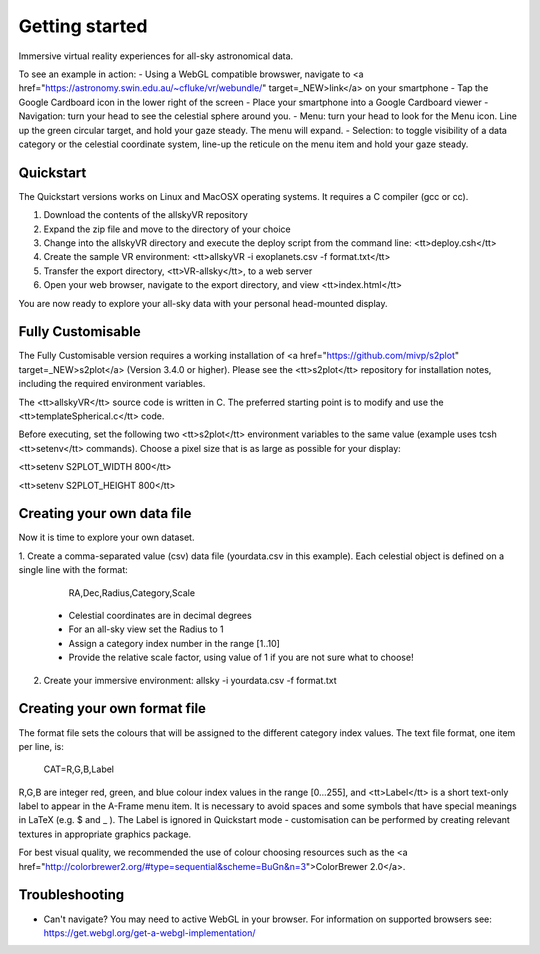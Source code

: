 Getting started
===============
Immersive virtual reality experiences for all-sky astronomical data.

To see an example in action:
- Using a WebGL compatible browswer, navigate to <a href="https://astronomy.swin.edu.au/~cfluke/vr/webundle/" target=_NEW>link</a> on your smartphone
- Tap the Google Cardboard icon in the lower right of the screen
- Place your smartphone into a Google Cardboard viewer
- Navigation: turn your head to see the celestial sphere around you.
- Menu: turn your head to look for the Menu icon.  Line up the green circular target, and hold your gaze steady.  The menu will expand.
- Selection: to toggle visibility of a data category or the celestial coordinate system, line-up the reticule on the menu item and hold your gaze steady.


Quickstart
^^^^^^^^^^

The Quickstart versions works on Linux and MacOSX operating systems.  It requires a C compiler (gcc or cc).

1. Download the contents of the allskyVR repository
2. Expand the zip file and move to the directory of your choice
3. Change into the allskyVR directory and execute the deploy script from the command line: <tt>deploy.csh</tt>
4. Create the sample VR environment: <tt>allskyVR -i exoplanets.csv -f format.txt</tt>
5. Transfer the export directory, <tt>VR-allsky</tt>, to a web server
6. Open your web browser, navigate to the export directory, and view <tt>index.html</tt>

You are now ready to explore your all-sky data with your personal head-mounted display.

Fully Customisable
^^^^^^^^^^^^^^^^^^

The Fully Customisable version requires a working installation of <a href="https://github.com/mivp/s2plot" target=_NEW>s2plot</a> (Version 3.4.0 or higher).  Please see the <tt>s2plot</tt> repository for installation notes, including the required environment variables.  

The <tt>allskyVR</tt> source code is written in C.  The preferred starting point is to modify and use the <tt>templateSpherical.c</tt> code. 

Before executing, set the following two <tt>s2plot</tt> environment variables to the same value (example uses tcsh <tt>setenv</tt> commands).  Choose a pixel size that is as large as possible for your display:

<tt>setenv S2PLOT_WIDTH 800</tt>

<tt>setenv S2PLOT_HEIGHT 800</tt>


Creating your own data file
^^^^^^^^^^^^^^^^^^^^^^^^^^^

Now it is time to explore your own dataset.

1. Create a comma-separated value (csv) data file (yourdata.csv in this example). 
Each celestial object is defined on a single line with the format: 

    RA,Dec,Radius,Category,Scale 

  - Celestial coordinates are in decimal degrees
  - For an all-sky view set the Radius to 1
  - Assign a category index number in the range [1..10]
  - Provide the relative scale factor, using value of 1 if you are not sure what to choose!
2. Create your immersive environment: allsky -i yourdata.csv -f format.txt

Creating your own format file
^^^^^^^^^^^^^^^^^^^^^^^^^^^^^

The format file sets the colours that will be assigned to the different category index values.   The text file format, one item per line, is:

    CAT=R,G,B,Label
    
R,G,B are integer red, green, and blue colour index values in the range [0...255], and <tt>Label</tt> is a short text-only label to appear in the A-Frame menu item.   It is necessary to avoid spaces and some symbols that have special meanings in LaTeX (e.g. $ and _ ).  The Label is ignored in Quickstart mode - customisation can be performed by creating relevant textures in appropriate graphics package.
 
For best visual quality, we recommended the use of colour choosing resources such as the <a href="http://colorbrewer2.org/#type=sequential&scheme=BuGn&n=3">ColorBrewer 2.0</a>.

Troubleshooting
^^^^^^^^^^^^^^^

- Can't navigate? You may need to active WebGL in your browser.  For information on supported browsers see: https://get.webgl.org/get-a-webgl-implementation/

